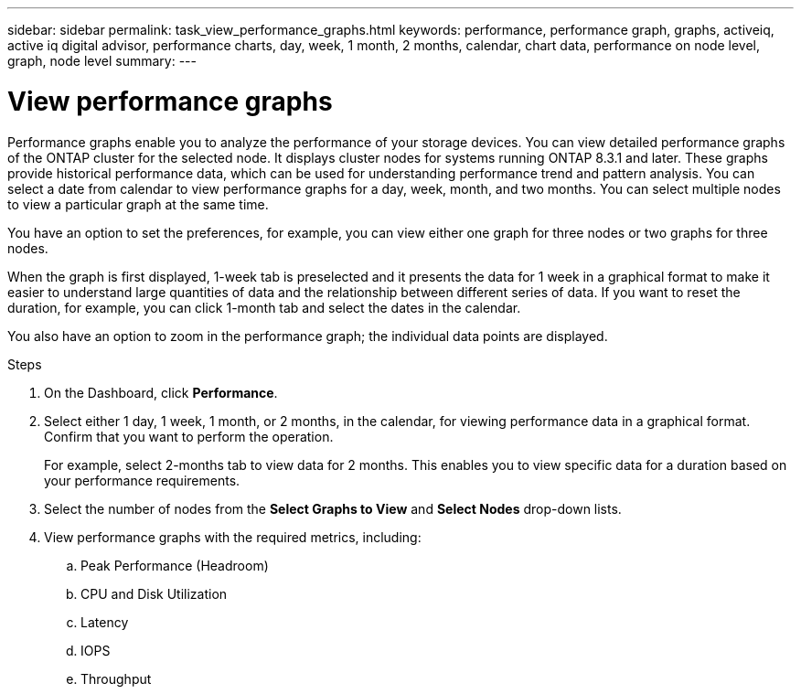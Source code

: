---
sidebar: sidebar
permalink: task_view_performance_graphs.html
keywords: performance, performance graph, graphs, activeiq, active iq digital advisor, performance charts, day, week, 1 month, 2 months, calendar, chart data, performance on node level, graph, node level
summary:
---

= View performance graphs
:toc: macro
:toclevels: 1
:hardbreaks:
:nofooter:
:icons: font
:linkattrs:
:imagesdir: ./media/

[.lead]
Performance graphs enable you to analyze the performance of your storage devices. You can view detailed performance graphs of the ONTAP cluster for the selected node. It displays cluster nodes for systems running ONTAP 8.3.1 and later. These graphs provide historical performance data, which can be used for understanding performance trend and pattern analysis. You can select a date from calendar to view performance graphs for a day, week, month, and two months. You can select multiple nodes to view a particular graph at the same time.

You have an option to set the preferences, for example, you can view either one graph for three nodes or two graphs for three nodes.

When the graph is first displayed, 1-week tab is preselected and it presents the data for 1 week in a graphical format to make it easier to understand large quantities of data and the relationship between different series of data. If you want to reset the duration, for example, you can click 1-month tab and select the dates in the calendar.

You also have an option to zoom in the performance graph; the individual data points are displayed.

.Steps
. On the Dashboard, click *Performance*.
. Select either 1 day, 1 week, 1 month, or 2 months, in the calendar, for viewing performance data in a graphical format. Confirm that you want to perform the operation.
+
For example, select 2-months tab to view data for 2 months. This enables you to view specific data for a duration based on your performance requirements.
. Select the number of nodes from the *Select Graphs to View* and *Select Nodes* drop-down lists.
. View performance graphs with the required metrics, including:
.. Peak Performance (Headroom)
.. CPU and Disk Utilization
.. Latency
.. IOPS
.. Throughput
